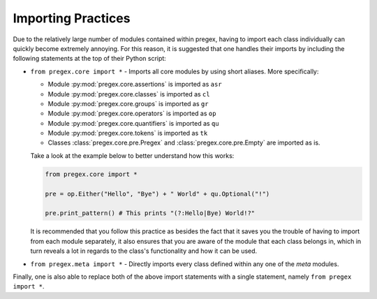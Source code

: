 #######################
Importing Practices
#######################

Due to the relatively large number of modules contained within pregex,
having to import each class individually can quickly become extremely annoying.
For this reason, it is suggested that one handles their imports by
including the following statements at the top of their Python script:

* ``from pregex.core import *`` - Imports all core modules by using short aliases.
  More specifically:

  * Module :py:mod:`pregex.core.assertions` is imported as ``asr``
  * Module :py:mod:`pregex.core.classes` is imported as ``cl``
  * Module :py:mod:`pregex.core.groups` is imported as ``gr``
  * Module :py:mod:`pregex.core.operators` is imported as ``op``
  * Module :py:mod:`pregex.core.quantifiers` is imported as ``qu``
  * Module :py:mod:`pregex.core.tokens` is imported as ``tk``
  * Classes :class:`pregex.core.pre.Pregex` and :class:`pregex.core.pre.Empty` are imported as is.

  Take a look at the example below to better understand how this works:

  .. code-block:: python

	from pregex.core import *

	pre = op.Either("Hello", "Bye") + " World" + qu.Optional("!")

	pre.print_pattern() # This prints "(?:Hello|Bye) World!?"

  It is recommended that you follow this practice as besides the fact that
  it saves you the trouble of having to import from each module separately,
  it also ensures that you are aware of the module that each class belongs in,
  which in turn reveals a lot in regards to the class's functionality and how
  it can be used.

* ``from pregex.meta import *`` - Directly imports every class defined within any
  one of the *meta* modules.


Finally, one is also able to replace both of the above import statements
with a single statement, namely ``from pregex import *``.